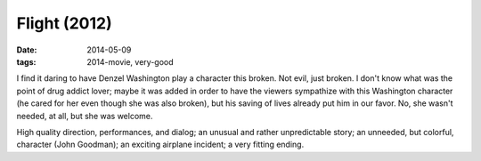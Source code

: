 Flight (2012)
=============

:date: 2014-05-09
:tags: 2014-movie, very-good



I find it daring to have Denzel Washington play a character this
broken. Not evil, just broken. I don't know what was the point of drug
addict lover; maybe it was added in order to have the viewers
sympathize with this Washington character (he cared for her even
though she was also broken), but his saving of lives already put him
in our favor. No, she wasn't needed, at all, but she was welcome.

High quality direction, performances, and dialog; an unusual and
rather unpredictable story; an unneeded, but colorful, character (John
Goodman); an exciting airplane incident; a very fitting ending.
